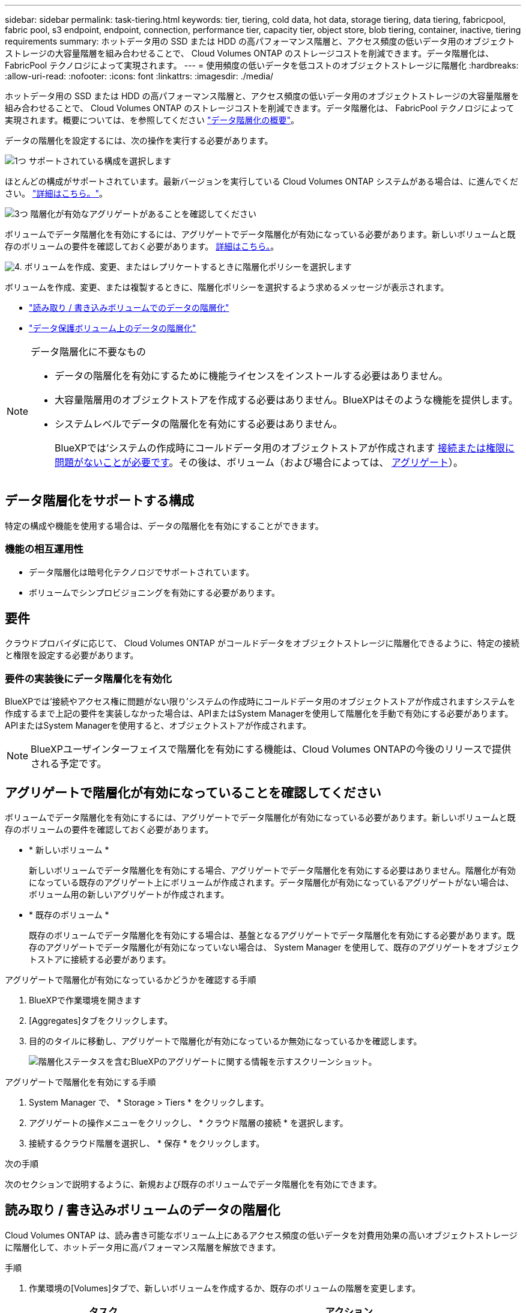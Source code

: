 ---
sidebar: sidebar 
permalink: task-tiering.html 
keywords: tier, tiering, cold data, hot data, storage tiering, data tiering, fabricpool, fabric pool, s3 endpoint, endpoint, connection, performance tier, capacity tier, object store, blob tiering, container, inactive, tiering requirements 
summary: ホットデータ用の SSD または HDD の高パフォーマンス階層と、アクセス頻度の低いデータ用のオブジェクトストレージの大容量階層を組み合わせることで、 Cloud Volumes ONTAP のストレージコストを削減できます。データ階層化は、 FabricPool テクノロジによって実現されます。 
---
= 使用頻度の低いデータを低コストのオブジェクトストレージに階層化
:hardbreaks:
:allow-uri-read: 
:nofooter: 
:icons: font
:linkattrs: 
:imagesdir: ./media/


[role="lead"]
ホットデータ用の SSD または HDD の高パフォーマンス階層と、アクセス頻度の低いデータ用のオブジェクトストレージの大容量階層を組み合わせることで、 Cloud Volumes ONTAP のストレージコストを削減できます。データ階層化は、 FabricPool テクノロジによって実現されます。概要については、を参照してください link:concept-data-tiering.html["データ階層化の概要"]。

データの階層化を設定するには、次の操作を実行する必要があります。

.image:https://raw.githubusercontent.com/NetAppDocs/common/main/media/number-1.png["1つ"] サポートされている構成を選択します
[role="quick-margin-para"]
ほとんどの構成がサポートされています。最新バージョンを実行している Cloud Volumes ONTAP システムがある場合は、に進んでください。 link:task-tiering.html#configurations-that-support-data-tiering["詳細はこちら。"]。

.image:https://raw.githubusercontent.com/NetAppDocs/common/main/media/number-2.png["2 つ"] Cloud Volumes ONTAP とオブジェクトストレージ間の接続を確認します
[role="quick-margin-list"]
ifdef::aws[]

* AWS では、 S3 への VPC エンドポイントが必要です。 <<コールドデータを AWS S3 に階層化するための要件,詳細はこちら。>>。


endif::aws[]

ifdef::azure[]

* Azureでは、必要な権限がBlueXPに割り当てられていれば何も行う必要はありません。 <<コールドデータを Azure BLOB ストレージに階層化するための要件,詳細はこちら。>>。


endif::azure[]

ifdef::gcp[]

* Google Cloudの場合は、プライベートGoogleアクセスのサブネットを設定し、サービスアカウントを設定する必要があります。 <<コールドデータを Google Cloud Storage に階層化するための要件 バケット,詳細はこちら。>>。


endif::gcp[]

.image:https://raw.githubusercontent.com/NetAppDocs/common/main/media/number-3.png["3つ"] 階層化が有効なアグリゲートがあることを確認してください
[role="quick-margin-para"]
ボリュームでデータ階層化を有効にするには、アグリゲートでデータ階層化が有効になっている必要があります。新しいボリュームと既存のボリュームの要件を確認しておく必要があります。 <<アグリゲートで階層化が有効になっていることを確認してください,詳細はこちら。>>。

.image:https://raw.githubusercontent.com/NetAppDocs/common/main/media/number-4.png["4."] ボリュームを作成、変更、またはレプリケートするときに階層化ポリシーを選択します
[role="quick-margin-para"]
ボリュームを作成、変更、または複製するときに、階層化ポリシーを選択するよう求めるメッセージが表示されます。

[role="quick-margin-list"]
* link:task-tiering.html#tiering-data-from-read-write-volumes["読み取り / 書き込みボリュームでのデータの階層化"]
* link:task-tiering.html#tiering-data-from-data-protection-volumes["データ保護ボリューム上のデータの階層化"]


[NOTE]
.データ階層化に不要なもの
====
* データの階層化を有効にするために機能ライセンスをインストールする必要はありません。
* 大容量階層用のオブジェクトストアを作成する必要はありません。BlueXPはそのような機能を提供します。
* システムレベルでデータの階層化を有効にする必要はありません。
+
BlueXPでは'システムの作成時にコールドデータ用のオブジェクトストアが作成されます <<要件の実装後にデータ階層化を有効化,接続または権限に問題がないことが必要です>>。その後は、ボリューム（および場合によっては、 <<アグリゲートで階層化が有効になっていることを確認してください,アグリゲート>>）。



====


== データ階層化をサポートする構成

特定の構成や機能を使用する場合は、データの階層化を有効にすることができます。

ifdef::aws[]



=== AWSでのサポート

* Cloud Volumes ONTAP 9.2以降では、AWSでデータ階層化がサポートされます。
* パフォーマンス階層には、汎用 SSD （ GP3 または gp2 ）またはプロビジョニングされる IOPS SSD （ io1 ）を使用できます。
+

NOTE: スループット最適化 HDD （ st1 ）を使用している場合、オブジェクトストレージへのデータの階層化は推奨されません。



endif::aws[]

ifdef::azure[]



=== Azure でのサポート

* Azureでは、次のデータ階層化がサポートされています。
+
** シングルノードシステムの場合はバージョン9.4
** HAペアではバージョン9.6


* 高パフォーマンス階層には、Premium SSD Managed Disks、Standard SSD Managed Disks、Standard HDD Managed Disksがあります。


endif::azure[]

ifdef::gcp[]



=== Google Cloudのサポート

* Cloud Volumes ONTAP 9.6以降では、Google Cloudでデータ階層化がサポートされます。
* パフォーマンス階層には、 SSD 永続ディスク、分散型永続ディスク、標準の永続ディスクがあります。


endif::gcp[]



=== 機能の相互運用性

* データ階層化は暗号化テクノロジでサポートされています。
* ボリュームでシンプロビジョニングを有効にする必要があります。




== 要件

クラウドプロバイダに応じて、 Cloud Volumes ONTAP がコールドデータをオブジェクトストレージに階層化できるように、特定の接続と権限を設定する必要があります。

ifdef::aws[]



=== コールドデータを AWS S3 に階層化するための要件

Cloud Volumes ONTAP が S3 に接続されていることを確認します。この接続を提供する最善の方法は、 S3 サービスへの vPC エンドポイントを作成することです。手順については、を参照してください https://docs.aws.amazon.com/AmazonVPC/latest/UserGuide/vpce-gateway.html#create-gateway-endpoint["AWS のドキュメント：「 Creating a Gateway Endpoint"^]。

vPC エンドポイントを作成するときは、 Cloud Volumes ONTAP インスタンスに対応するリージョン、 vPC 、およびルートテーブルを必ず選択してください。S3 エンドポイントへのトラフィックを有効にする発信 HTTPS ルールを追加するには、セキュリティグループも変更する必要があります。そうしないと、 Cloud Volumes ONTAP は S3 サービスに接続できません。

問題が発生した場合は、を参照してください https://aws.amazon.com/premiumsupport/knowledge-center/connect-s3-vpc-endpoint/["AWS のサポートナレッジセンター：ゲートウェイ VPC エンドポイントを使用して S3 バケットに接続できないのはなぜですか。"^]。

endif::aws[]

ifdef::azure[]



=== コールドデータを Azure BLOB ストレージに階層化するための要件

BlueXPに必要な権限があれば、高パフォーマンス階層と大容量階層の間に接続を設定する必要はありません。BlueXPでは、コネクタのカスタムロールに次の権限がある場合にvnetサービスエンドポイントが有効になります。

[source, json]
----
"Microsoft.Network/virtualNetworks/subnets/write",
"Microsoft.Network/routeTables/join/action",
----
権限はデフォルトでカスタムロールに含まれています。 https://docs.netapp.com/us-en/bluexp-setup-admin/reference-permissions-azure.html["ConnectorのAzure権限を表示します"^]

endif::azure[]

ifdef::gcp[]



=== コールドデータを Google Cloud Storage に階層化するための要件 バケット

* Cloud Volumes ONTAP が存在するサブネットは、プライベート Google アクセス用に設定する必要があります。手順については、を参照してください https://cloud.google.com/vpc/docs/configure-private-google-access["Google Cloud のドキュメント：「 Configuring Private Google Access"^]。
* サービスアカウントがCloud Volumes ONTAP に接続されている必要があります。
+
link:task-creating-gcp-service-account.html["このサービスアカウントの設定方法について説明します"]。

+
Cloud Volumes ONTAP 作業環境の作成時に、このサービスアカウントを選択するよう求められます。

+
導入時にサービスアカウントを選択しなかった場合は、Cloud Volumes ONTAP をシャットダウンし、Google Cloudコンソールに移動して、Cloud Volumes ONTAP インスタンスにサービスアカウントを接続する必要があります。データの階層化は、次のセクションの説明に従って有効にできます。

* バケットをお客様が管理する暗号化キーで暗号化するには、 Google Cloud ストレージバケットでキーを使用できるようにします。
+
link:task-setting-up-gcp-encryption.html["お客様が管理する暗号化キーを Cloud Volumes ONTAP で使用する方法について説明します"]。



endif::gcp[]



=== 要件の実装後にデータ階層化を有効化

BlueXPでは'接続やアクセス権に問題がない限り'システムの作成時にコールドデータ用のオブジェクトストアが作成されますシステムを作成するまで上記の要件を実装しなかった場合は、APIまたはSystem Managerを使用して階層化を手動で有効にする必要があります。APIまたはSystem Managerを使用すると、オブジェクトストアが作成されます。


NOTE: BlueXPユーザインターフェイスで階層化を有効にする機能は、Cloud Volumes ONTAPの今後のリリースで提供される予定です。



== アグリゲートで階層化が有効になっていることを確認してください

ボリュームでデータ階層化を有効にするには、アグリゲートでデータ階層化が有効になっている必要があります。新しいボリュームと既存のボリュームの要件を確認しておく必要があります。

* * 新しいボリューム *
+
新しいボリュームでデータ階層化を有効にする場合、アグリゲートでデータ階層化を有効にする必要はありません。階層化が有効になっている既存のアグリゲート上にボリュームが作成されます。データ階層化が有効になっているアグリゲートがない場合は、ボリューム用の新しいアグリゲートが作成されます。

* * 既存のボリューム *
+
既存のボリュームでデータ階層化を有効にする場合は、基盤となるアグリゲートでデータ階層化を有効にする必要があります。既存のアグリゲートでデータ階層化が有効になっていない場合は、 System Manager を使用して、既存のアグリゲートをオブジェクトストアに接続する必要があります。



.アグリゲートで階層化が有効になっているかどうかを確認する手順
. BlueXPで作業環境を開きます
. [Aggregates]タブをクリックします。
. 目的のタイルに移動し、アグリゲートで階層化が有効になっているか無効になっているかを確認します。
+
image:screenshot_aggregate_tiering_enabled.png["階層化ステータスを含むBlueXPのアグリゲートに関する情報を示すスクリーンショット。"]



.アグリゲートで階層化を有効にする手順
. System Manager で、 * Storage > Tiers * をクリックします。
. アグリゲートの操作メニューをクリックし、 * クラウド階層の接続 * を選択します。
. 接続するクラウド階層を選択し、 * 保存 * をクリックします。


.次の手順
次のセクションで説明するように、新規および既存のボリュームでデータ階層化を有効にできます。



== 読み取り / 書き込みボリュームのデータの階層化

Cloud Volumes ONTAP は、読み書き可能なボリューム上にあるアクセス頻度の低いデータを対費用効果の高いオブジェクトストレージに階層化して、ホットデータ用に高パフォーマンス階層を解放できます。

.手順
. 作業環境の[Volumes]タブで、新しいボリュームを作成するか、既存のボリュームの階層を変更します。
+
[cols="30,70"]
|===
| タスク | アクション 


| 新しいボリュームを作成します | [ 新しいボリュームの追加 ] をクリックします。 


| 既存のボリュームを変更します | 目的のボリュームタイルを選択し、*[ボリュームの管理]*をクリックして[ボリュームの管理]右側パネルにアクセスし、右パネルの*[高度な操作]*および*[階層化ポリシーの変更]*をクリックします。 
|===
. 階層化ポリシーを選択します。
+
これらのポリシーの説明については、を参照してください link:concept-data-tiering.html["データ階層化の概要"]。

+
* 例 *

+
image:screenshot_volumes_change_tiering_policy.png["ボリュームの階層化ポリシーの変更に使用できるオプションを示すスクリーンショット。"]

+
データ階層化が有効なアグリゲートがない場合、ボリューム用の新しいアグリゲートがBlueXPで作成されます。





== データ保護ボリュームのデータを階層化する

Cloud Volumes ONTAP では、データ保護ボリュームから容量階層にデータを階層化できます。デスティネーションボリュームをアクティブにすると、データは読み取られた時点でパフォーマンス階層に徐々に移動します。

.手順
. 左側のナビゲーションメニューから、* Storage > Canvas *を選択します。
. キャンバスページで、ソースボリュームを含む作業環境を選択し、ボリュームを複製する作業環境にドラッグします。
. 画面の指示に従って、階層化ページに移動し、オブジェクトストレージへのデータ階層化を有効にします。
+
* 例 *

+
image:screenshot_replication_tiering.gif["ボリュームのレプリケーション時の S3 階層化オプションを示すスクリーンショット。"]

+
データの複製については、を参照してください https://docs.netapp.com/us-en/bluexp-replication/task-replicating-data.html["クラウドとの間でデータをレプリケートする"^]。





== 階層化データのストレージクラスを変更する

Cloud Volumes ONTAP を導入したら、アクセスされていないアクセス頻度の低いデータのストレージクラスを 30 日間変更することで、ストレージコストを削減できます。データにアクセスするとアクセスコストが高くなるため、ストレージクラスを変更する前にこの点を考慮する必要があります。

階層化データのストレージクラスはシステム全体に適用され、ボリュームごとにではないものに限られます。

サポートされているストレージクラスについては、を参照してください link:concept-data-tiering.html["データ階層化の概要"]。

.手順
. 作業環境で、メニューアイコンをクリックし、 * ストレージクラス * または * BLOB ストレージの階層化 * をクリックします。
. ストレージクラスを選択して、「 * 保存」をクリックします。




== データ階層化の空きスペース率を変更する

データ階層化の空きスペース率は、オブジェクトストレージへのデータの階層化時に Cloud Volumes ONTAP SSD / HDD で必要な空きスペースの量を定義します。デフォルトの設定は 10% の空きスペースですが、必要に応じて設定を調整できます。

たとえば、購入容量を確実に使用するために、空きスペースを 10% 未満にすることができます。追加の容量が必要になった場合（アグリゲートのディスクの上限に達するまで）、BlueXPで追加のディスクを購入できます。


CAUTION: 十分なスペースがないと、 Cloud Volumes ONTAP はデータを移動できず、パフォーマンスが低下する可能性があります。変更は慎重に行ってください。不明な点がある場合は、ネットアップサポートにお問い合わせください。

この比率はディザスタリカバリシナリオで重要になります。オブジェクトストレージからデータが読み取られると、 Cloud Volumes ONTAP はパフォーマンスを向上させるためにデータを SSD / HDD に移動するためです。十分なスペースがないと、 Cloud Volumes ONTAP はデータを移動できません。この比率を変更する際は、ビジネス要件を満たすためにこの点を考慮してください。

.手順
. BlueXPコンソールの右上にある*[設定]*アイコンをクリックし、*[ Cloud Volumes ONTAP設定]*を選択します。
+
image:screenshot_settings_icon.png["BlueXPコンソールの右上にある設定アイコンを示すスクリーンショット。"]

. 容量 * で、アグリゲート容量しきい値 - データ階層化の空きスペース率 * をクリックします。
. 必要に応じて空き領域の比率を変更し、 [ 保存（ Save ） ] をクリックします。




== auto 階層化ポリシーのクーリング期間を変更します

_auto_tiering ポリシーを使用して Cloud Volumes ONTAP ボリュームのデータ階層化を有効にした場合は、ビジネスニーズに基づいてデフォルトのクーリング期間を調整できます。このアクションは、APIとCLIでのみサポートされます。

クーリング期間とは、ボリューム内のユーザデータが「コールド」とみなされてオブジェクトストレージに移動されるまでの期間です。

auto 階層化ポリシーのデフォルトのクーリング期間は 31 日です。冷却期間は次のように変更できます。

* 9.8 以降： 2 日 ～ 183 日
* 9.7 以前： 2 日から 63 日


.ステップ
. ボリュームの作成時や既存のボリュームの変更時に、 API 要求で _minimumCoolingDays_ パラメータを使用します。

